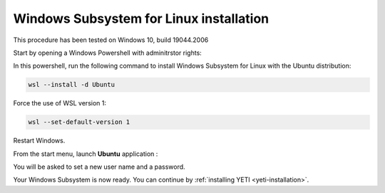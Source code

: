 ..  _install-wsl:

Windows Subsystem for Linux installation
****************************************

This procedure has been tested on Windows 10, build 19044.2006

Start by opening a Windows Powershell with adminitrstor rights: 

.. image:: ../_static/install_WSL/01_launch_powershell_admin.png
   :width: 400
   :align: center

In this powershell, run the following command to install Windows Subsystem for Linux with the Ubuntu distribution: 

..  code-block:: bat

   wsl --install -d Ubuntu

Force the use of WSL version 1: 

..  code-block:: bat

   wsl --set-default-version 1

Restart Windows.

From the start menu, launch **Ubuntu** application : 

.. image:: ../_static/install_WSL/02_launch_Ubuntu.png
   :width: 400
   :align: center

You will be asked to set a new user name and a password.

Your Windows Subsystem is now ready. You can continue by :ref:`installing YETI <yeti-installation>`.